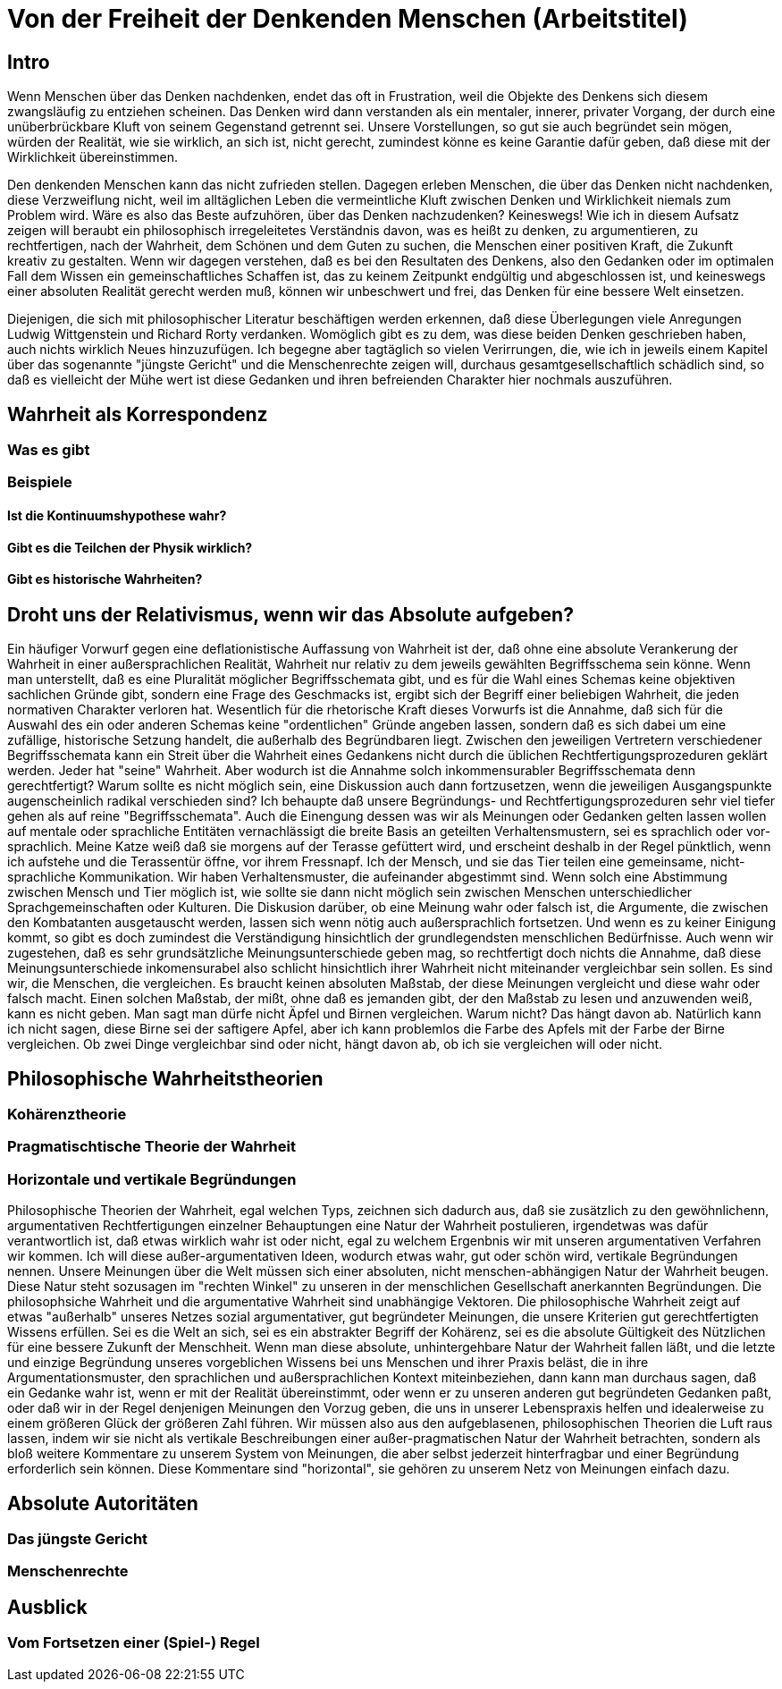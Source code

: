 = Von der Freiheit der Denkenden Menschen (Arbeitstitel)

== Intro
Wenn Menschen über das Denken nachdenken, endet das oft in Frustration, weil die Objekte des Denkens sich diesem zwangsläufig zu entziehen scheinen. Das Denken wird dann verstanden als ein mentaler, innerer, privater Vorgang, der durch eine unüberbrückbare Kluft von seinem Gegenstand getrennt sei. Unsere Vorstellungen, so gut sie auch begründet sein mögen, würden der Realität, wie sie wirklich, an sich ist, nicht gerecht, zumindest könne es keine Garantie dafür geben, daß diese mit der Wirklichkeit übereinstimmen.

Den denkenden Menschen kann das nicht zufrieden stellen. Dagegen erleben Menschen, die über das Denken nicht nachdenken, diese Verzweiflung nicht, weil im alltäglichen Leben die vermeintliche Kluft zwischen Denken und Wirklichkeit niemals zum Problem wird. Wäre es also das Beste aufzuhören, über das Denken nachzudenken? Keineswegs! Wie ich in diesem Aufsatz zeigen will beraubt ein philosophisch irregeleitetes Verständnis davon, was es heißt zu denken, zu argumentieren, zu rechtfertigen, nach der Wahrheit, dem Schönen und dem Guten zu suchen, die Menschen einer positiven Kraft, die Zukunft kreativ zu gestalten. Wenn wir dagegen verstehen, daß es bei den Resultaten des Denkens, also den Gedanken oder im optimalen Fall dem Wissen ein gemeinschaftliches Schaffen ist, das zu keinem Zeitpunkt endgültig und abgeschlossen ist, und keineswegs einer absoluten Realität gerecht werden muß, können wir unbeschwert und frei, das Denken für eine bessere Welt einsetzen.


Diejenigen, die sich mit philosophischer Literatur beschäftigen werden erkennen, daß diese Überlegungen viele Anregungen Ludwig Wittgenstein und Richard Rorty verdanken. Womöglich gibt es zu dem, was diese beiden Denken geschrieben haben, auch nichts wirklich Neues hinzuzufügen. Ich begegne aber tagtäglich so vielen Verirrungen, die, wie ich in jeweils einem Kapitel über das sogenannte "jüngste Gericht" und die Menschenrechte zeigen will, durchaus gesamtgesellschaftlich schädlich sind, so daß es vielleicht der Mühe wert ist diese Gedanken und ihren befreienden Charakter hier nochmals auszuführen.

== Wahrheit als Korrespondenz

=== Was es gibt

=== Beispiele

==== Ist die Kontinuumshypothese wahr?

==== Gibt es die Teilchen der Physik wirklich?

==== Gibt es historische Wahrheiten?

== Droht uns der Relativismus, wenn wir das Absolute aufgeben?
Ein häufiger Vorwurf gegen eine deflationistische Auffassung von Wahrheit ist der, daß ohne eine absolute Verankerung der Wahrheit in einer außersprachlichen Realität, Wahrheit nur relativ zu dem jeweils gewählten Begriffsschema sein könne. Wenn man unterstellt, daß es eine Pluralität möglicher Begriffsschemata gibt, und es für die Wahl eines Schemas keine objektiven sachlichen Gründe gibt, sondern eine Frage des Geschmacks ist, ergibt sich der Begriff einer beliebigen Wahrheit, die jeden normativen Charakter verloren hat. Wesentlich für die rhetorische Kraft dieses Vorwurfs ist die Annahme, daß sich für die Auswahl des ein oder anderen Schemas keine "ordentlichen" Gründe angeben lassen, sondern daß es sich dabei um eine zufällige, historische Setzung handelt, die außerhalb des Begründbaren liegt. Zwischen den jeweiligen Vertretern verschiedener Begriffsschemata kann ein Streit über die Wahrheit eines Gedankens nicht durch die üblichen Rechtfertigungsprozeduren geklärt werden. Jeder hat "seine" Wahrheit.
Aber wodurch ist die Annahme solch inkommensurabler Begriffsschemata denn gerechtfertigt? Warum sollte es nicht möglich sein, eine Diskussion auch dann fortzusetzen, wenn die jeweiligen Ausgangspunkte augenscheinlich radikal verschieden sind? Ich behaupte daß unsere Begründungs- und Rechtfertigungsprozeduren sehr viel tiefer gehen als auf reine "Begriffsschemata". Auch die Einengung dessen was wir als Meinungen oder Gedanken gelten lassen wollen auf mentale oder sprachliche Entitäten vernachlässigt die breite Basis an geteilten Verhaltensmustern, sei es sprachlich oder vor-sprachlich. Meine Katze weiß daß sie morgens auf der Terasse gefüttert wird, und erscheint deshalb in der Regel pünktlich, wenn ich aufstehe und die Terassentür öffne, vor ihrem Fressnapf. Ich der Mensch, und sie das Tier teilen eine gemeinsame, nicht-sprachliche Kommunikation. Wir haben Verhaltensmuster, die aufeinander abgestimmt sind. Wenn solch eine Abstimmung zwischen Mensch und Tier möglich ist, wie sollte sie dann nicht möglich sein zwischen Menschen unterschiedlicher Sprachgemeinschaften oder Kulturen. Die Diskusion darüber, ob eine Meinung wahr oder falsch ist, die Argumente, die zwischen den Kombatanten ausgetauscht werden, lassen sich wenn nötig auch außersprachlich fortsetzen. Und wenn es zu keiner Einigung kommt, so gibt es doch zumindest die Verständigung hinsichtlich der grundlegendsten menschlichen Bedürfnisse.
Auch wenn wir zugestehen, daß es sehr grundsätzliche Meinungsunterschiede geben mag, so rechtfertigt doch nichts die Annahme, daß diese Meinungsunterschiede inkomensurabel also schlicht hinsichtlich ihrer Wahrheit nicht miteinander vergleichbar sein sollen. Es sind wir, die Menschen, die vergleichen. Es braucht keinen absoluten Maßstab, der diese Meinungen vergleicht und diese wahr oder falsch macht. Einen solchen Maßstab, der mißt, ohne daß es jemanden gibt, der den Maßstab zu lesen und anzuwenden weiß, kann es nicht geben.
Man sagt man dürfe nicht Äpfel und Birnen vergleichen. Warum nicht? Das hängt davon ab. Natürlich kann ich nicht sagen, diese Birne sei der saftigere Apfel, aber ich kann problemlos die Farbe des Apfels mit der Farbe der Birne vergleichen. Ob zwei Dinge vergleichbar sind oder nicht, hängt davon ab, ob ich sie vergleichen will oder nicht.

== Philosophische Wahrheitstheorien

=== Kohärenztheorie

=== Pragmatischtische Theorie der Wahrheit

=== Horizontale und vertikale Begründungen
Philosophische Theorien der Wahrheit, egal welchen Typs, zeichnen sich dadurch aus, daß sie zusätzlich zu den gewöhnlichenn, argumentativen Rechtfertigungen einzelner Behauptungen eine Natur der Wahrheit postulieren, irgendetwas was dafür verantwortlich ist, daß etwas wirklich wahr ist oder nicht, egal zu welchem Ergenbnis wir mit unseren argumentativen Verfahren wir kommen. Ich will diese außer-argumentativen Ideen, wodurch etwas wahr, gut oder schön wird, vertikale Begründungen nennen. Unsere Meinungen über die Welt müssen sich einer absoluten, nicht menschen-abhängigen Natur der Wahrheit beugen. Diese Natur steht sozusagen im "rechten Winkel" zu unseren in der menschlichen Gesellschaft anerkannten Begründungen. Die philosophsiche Wahrheit und die argumentative Wahrheit sind unabhängige Vektoren. Die philosophische  Wahrheit zeigt auf etwas "außerhalb" unseres Netzes sozial argumentativer, gut begründeter Meinungen, die unsere Kriterien gut gerechtfertigten Wissens erfüllen. Sei es die Welt an sich, sei es ein abstrakter Begriff der Kohärenz, sei es die absolute Gültigkeit des Nützlichen für eine bessere Zukunft der Menschheit.
Wenn man diese absolute, unhintergehbare Natur der Wahrheit fallen läßt, und die letzte und einzige Begründung unseres vorgeblichen Wissens bei uns Menschen und ihrer Praxis beläst, die in ihre Argumentationsmuster, den sprachlichen und außersprachlichen Kontext miteinbeziehen, dann kann man durchaus sagen, daß ein Gedanke wahr ist, wenn er mit der Realität übereinstimmt, oder wenn er zu unseren anderen gut begründeten Gedanken paßt, oder daß wir in der Regel denjenigen Meinungen den Vorzug geben, die uns in unserer Lebenspraxis helfen und idealerweise zu einem größeren Glück der größeren Zahl führen. Wir müssen also aus den aufgeblasenen, philosophischen Theorien die Luft raus lassen, indem wir sie nicht als vertikale Beschreibungen einer außer-pragmatischen Natur der Wahrheit betrachten, sondern als bloß weitere Kommentare zu unserem System von Meinungen, die aber selbst jederzeit hinterfragbar und einer Begründung erforderlich sein können. Diese Kommentare sind "horizontal", sie gehören zu unserem Netz von Meinungen einfach dazu. 

== Absolute Autoritäten

=== Das jüngste Gericht

=== Menschenrechte

== Ausblick

=== Vom Fortsetzen einer (Spiel-) Regel
